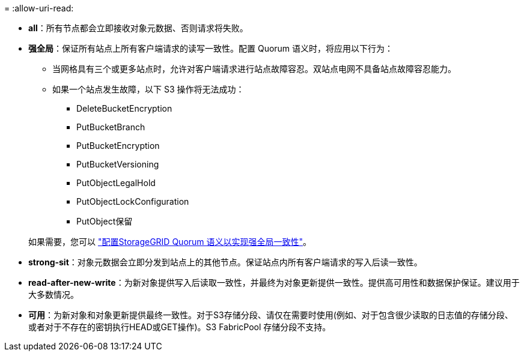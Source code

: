 = 
:allow-uri-read: 


* *all*：所有节点都会立即接收对象元数据、否则请求将失败。
* *强全局*：保证所有站点上所有客户端请求的读写一致性。配置 Quorum 语义时，将应用以下行为：
+
** 当网格具有三个或更多站点时，允许对客户端请求进行站点故障容忍。双站点电网不具备站点故障容忍能力。
** 如果一个站点发生故障，以下 S3 操作将无法成功：
+
*** DeleteBucketEncryption
*** PutBucketBranch
*** PutBucketEncryption
*** PutBucketVersioning
*** PutObjectLegalHold
*** PutObjectLockConfiguration
*** PutObject保留




+
如果需要，您可以 https://kb.netapp.com/hybrid/StorageGRID/Object_Mgmt/Configuring_StorageGRID_quorum_semantics_for_strong-global_consistency["配置StorageGRID Quorum 语义以实现强全局一致性"^]。

* *strong-sit*：对象元数据会立即分发到站点上的其他节点。保证站点内所有客户端请求的写入后读一致性。
* *read-after-new-write*：为新对象提供写入后读取一致性，并最终为对象更新提供一致性。提供高可用性和数据保护保证。建议用于大多数情况。
* *可用*：为新对象和对象更新提供最终一致性。对于S3存储分段、请仅在需要时使用(例如、对于包含很少读取的日志值的存储分段、或者对于不存在的密钥执行HEAD或GET操作)。S3 FabricPool 存储分段不支持。

